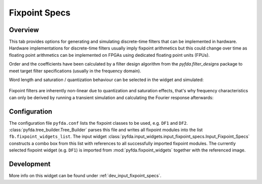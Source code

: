 Fixpoint Specs
===============

Overview
--------

This tab provides options for generating and simulating discrete-time filters that 
can be implemented in hardware. Hardware implementations for discrete-time filters 
usually imply fixpoint arithmetics but this could change over time as floating point
arithmetics can be implemented on FPGAs using dedicated floating point units (FPUs).

Order and the coefficients have been
calculated by a filter design algorithm from the `pyfda.filter_designs` package to meet
target filter specifications (usually in the frequency domain).

Word length and saturation / quantization behaviour can be selected in the widget and
simulated:

.. figure:: ../img/pyfda_screenshot_hn_fix_t.png
   :alt: Screenshot of fixpoint simulation results (time domain)
   :width: 100%
   :align: center

Fixpoint filters are inherently non-linear due to quantization and saturation effects,
that's why frequency characteristics can only be derived by running a transient
simulation and calculating the Fourier response afterwards:
   
.. figure:: ../img/pyfda_screenshot_hn_fix_f.png
   :alt: Screenshot of fixpoint simulation results (time domain)
   :width: 100%
   :align: center


Configuration
-------------

The configuration file ``pyfda.conf`` lists the fixpoint classes to be used, 
e.g. ``DF1`` and ``DF2``. :class:`pyfda.tree_builder.Tree_Builder` parses this file 
and writes all fixpoint modules 
into the list ``fb.fixpoint_widgets_list``. The input widget 
:class:`pyfda.input_widgets.input_fixpoint_specs.Input_Fixpoint_Specs` constructs a combo box from this list 
with references to all successfully imported fixpoint modules. 
The currently selected fixpoint widget (e.g. ``DF1``) is imported from 
:mod:`pyfda.fixpoint_widgets` together with the referenced image.

Development
------------

More info on this widget can be found under :ref:`dev_input_fixpoint_specs`.

